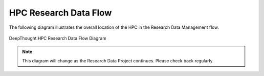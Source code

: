 ************************
HPC Research Data Flow 
************************

The following diagram illustrates the overall location of the HPC in the Research Data Management flow.  

.. figure:: ../_static/HPC_Research_Data_Flow.svg
    :alt: HPC Research Data Flow  
    :align: center

    DeepThought HPC Research Data Flow Diagram




.. note:: This diagram will change as the Research Data Project continues. Please check back regularly.

